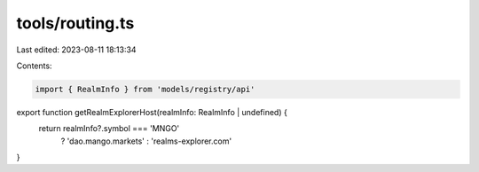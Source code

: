 tools/routing.ts
================

Last edited: 2023-08-11 18:13:34

Contents:

.. code-block:: ts

    import { RealmInfo } from 'models/registry/api'

export function getRealmExplorerHost(realmInfo: RealmInfo | undefined) {
  return realmInfo?.symbol === 'MNGO'
    ? 'dao.mango.markets'
    : 'realms-explorer.com'
}


